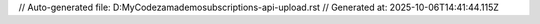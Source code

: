 // Auto-generated file: D:\MyCode\zama\demo\subscriptions-api-upload.rst
// Generated at: 2025-10-06T14:41:44.115Z